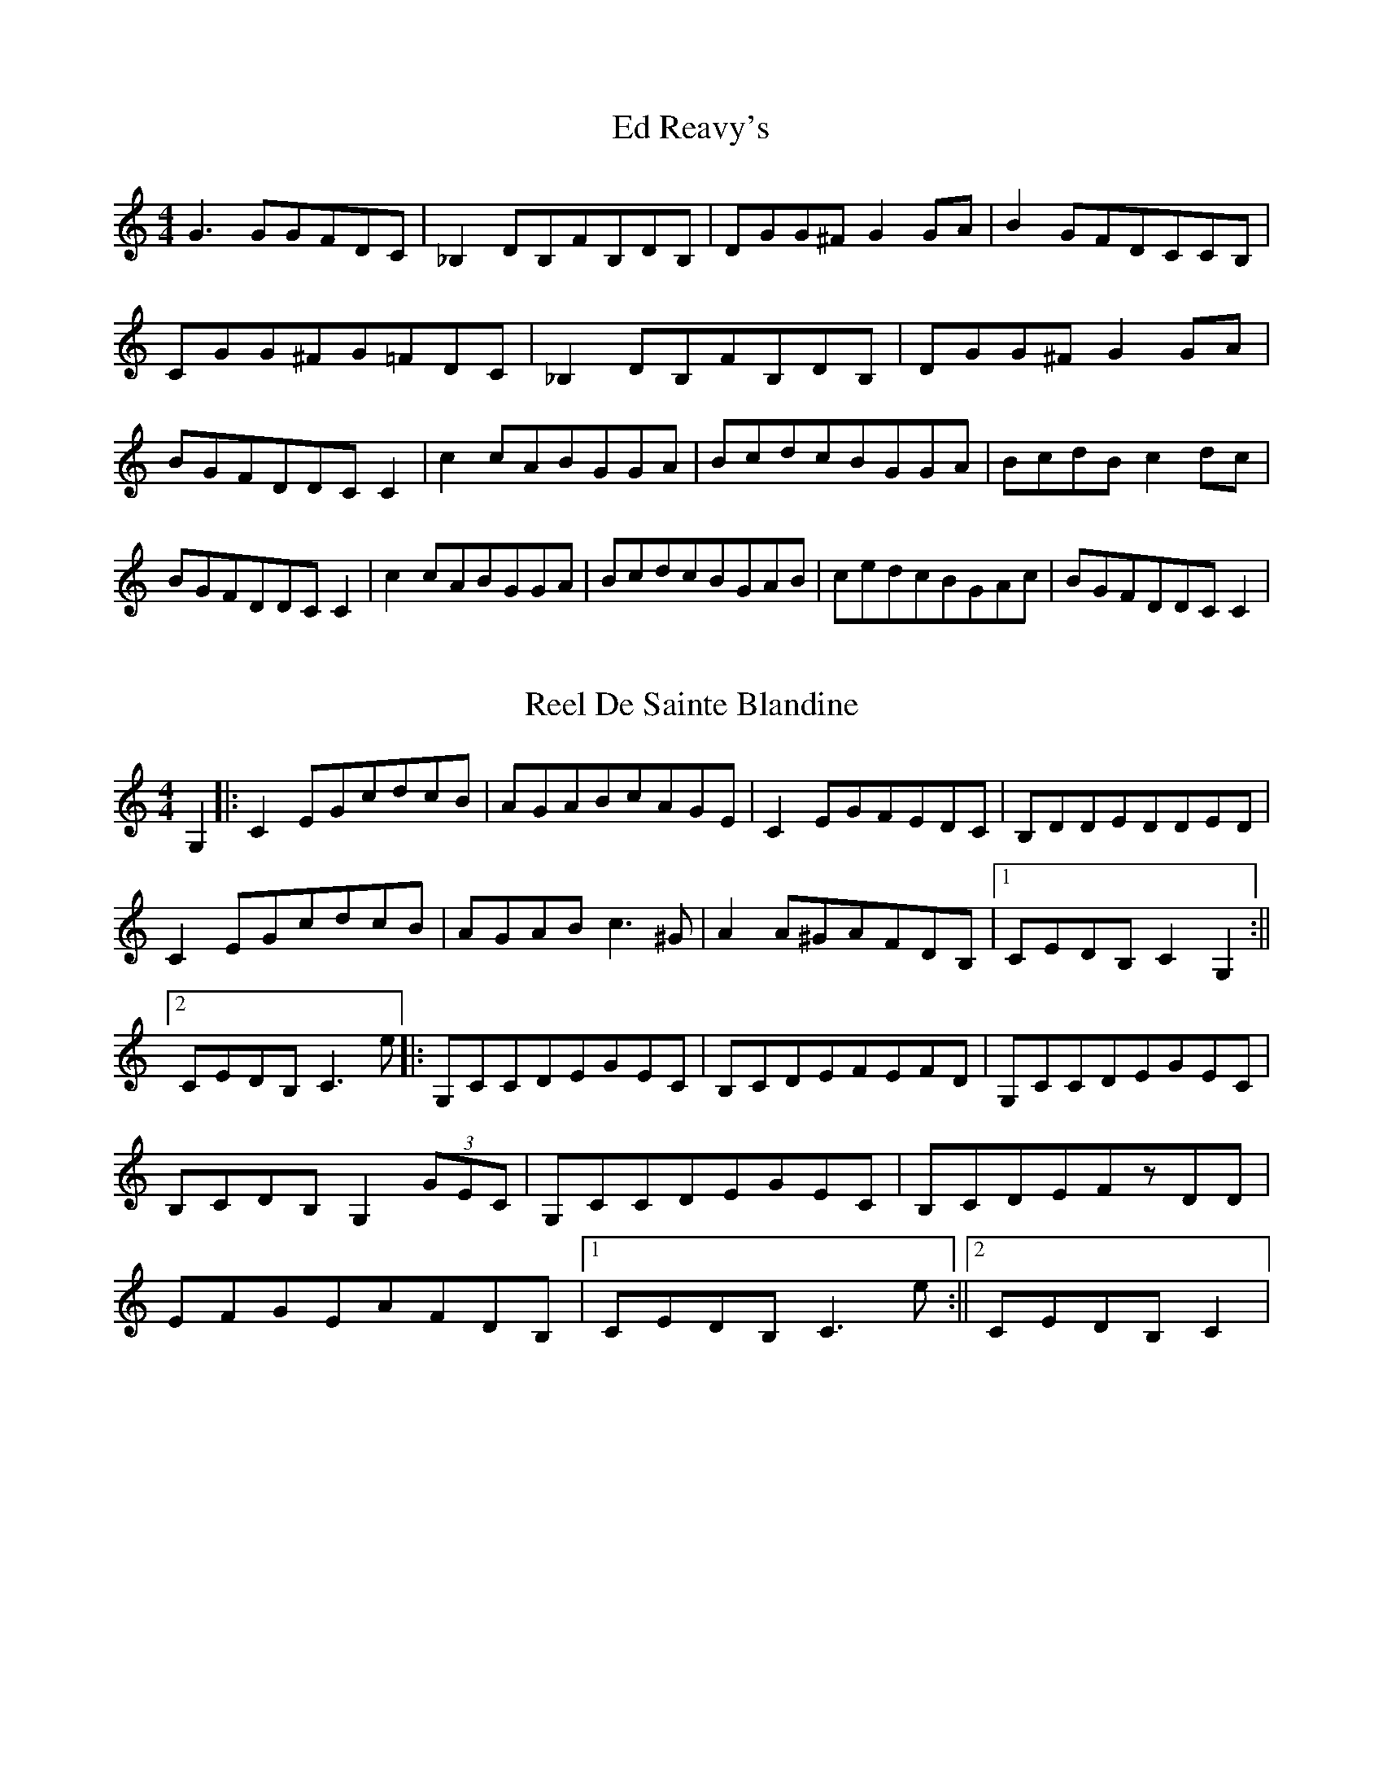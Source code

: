 X:36174
T:Ed Reavy's
M:4/4
K:Cmaj
G3GGFDC|_B,2DB,FB,DB,|DGG^FG2GA|B2GFDCCB,|CGG^FG=FDC|_B,2DB,FB,DB,|DGG^FG2GA|BGFDDCC2|c2cABGGA|BcdcBGGA|BcdBc2dc|BGFDDCC2|c2cABGGA|BcdcBGAB|cedcBGAc|BGFDDCC2|

X:48513
T:Reel De Sainte Blandine
M:4/4
K:Cmaj
G,2|:C2EGcdcB|AGABcAGE|C2EGFEDC|B,DDEDDED|C2EGcdcB|AGABc3^G|A2A^GAFDB,|1CEDB,C2G,2:||2CEDB,C3e|:G,CCDEGEC|B,CDEFEFD|G,CCDEGEC|B,CDB,G,2(3GEC|G,CCDEGEC|B,CDEFzDD|EFGEAFDB,|1CEDB,C3e:||2CEDB,C2|

X:41376
T:Julia Clifford's
M:2/4
K:Cmaj
|:G|e>gfd|ee/2g/2fd|ecdc|d/2e/2d/2c/2Ac|e2fd|e>gfd|ecd/2e/2d/2B/2|c2c:||:c/2A/2|G>EGA|Gege|dcde/2d/2|cGAc/2A/2|G>EGA|Gege|dcde/2d/2|c2c:|

X:32911
T:Buíoch
M:6/8
K:Cmin
|:c3cBG|BcdcBG|F3FGB|F3FGB|e3g2b|c'bgbgf|gfef2e|1gfedcB:||2gfedcd|:e3gzb|bgfgfe|B3fzb|bc'bgfe|1A3ezf|gfefed|B3fBg|agfgfd:||2c3ecf|gfedcB|A3efg|bgfgfd|e2|

X:49156
T:Rosie Finn's Favourite
M:12/8
K:Cmaj
|:C2EG2ce2cG2E|FEFdcBc2GE2D|C2EG2ce2cG2E|FEFdcBc3c3:||:c2ef2ed2AA2c|B2dedcB2GG3|c2ef2ed2AA2c|BABGABc3c3:|

X:47545
T:The Phoenix
M:4/4
K:Cmaj
eGcedcBd|AGFAGFEG|eGcedcBd|AGFAG3e|eggedcBd|AGFAGFED|C3ccGce|1dcBdc2gf:||2dcBdc2z2|:EAAGA3e|edcedcBd|EAAGABcd|ecdecdBc|A2EAA2EA|A2cABAGA|EAAGABcd|1edcBc2z2:||2edcBc2gf|

X:38646
T:The Green Hills Of Tyrol
M:3/4
K:Cmaj
|:G,CD|E2ECEF|G2GAEA|GFDB,DA|GECG,CD|E2ECEF|G2GAEA|GFDG,B,D|1C3:||2C2C2AB|c2c2BA|AGG2A2|GFF2G2|FEE2AB|c2c2BA|AGG2A2|G^F^F2ED|G3DBD|A3D^FD|G3DBD|A3D^FD|GA^FAGA|FGEGDG|C3G,CD|

X:32999
T:Bury The Cabbage
M:6/8
K:Cmaj
d/2e/2f/2|:geggfe|f2dd2e|fefdef|e2cc2e:||:geggc'_b|a2ff2a|babgab|1d'2c'c'2e:||2d'2c'c'3|

X:49233
T:The Ruined Old Cottage In The Glen
M:4/4
K:Cdor
|:G2FDB,CDF|GBFB(3GABcd|BGFDB,CDF|GBFDDCC2|G2FDB,CDF|(3GABFB(3GABcd|BGFDB,CDF|(3GABFDDCC2|:GccBGBBF|GccdedcB|GccBGBBF|(3GABFDDCC2|GccBGBBF|(3GABcde3f|g2fdecdB|GBFDDCC2|

X:35327
T:Dessous Les Lauriers Blancs
M:3/2
K:Cmin
|:C2EDC2B,2C4|C2DEF2D2E2D2:||:C2DEF2D2E2C2|E2DCB,2C2D4|C2DEF2D2E2C2|C2DEC2B,2C4:|

X:38657
T:The Green Mossy Banks Of The Lea
M:3/4
K:Cmaj
DC|D2A3A|G3EDC|D6|D4DE|F3GAB|c2A2cd|d6|d4ed|c4AG|E4DC|D6|D4DE|F3GAF|G3EDC|D6|D4:|

X:43236
T:Loughcurra
M:4/4
K:Cdor
GCCB,CDEF|G2cGBGF2|GCCB,CDEF|(3GABFDF2DF|G2CB,CDEF|G2cGBGF2|GccBcdec|1BGFDC2cB:||2BGFDC2DF|GccBcdef|g2fecGGF|GccBcdec|BGEGF2EF|GccBcdef|g2fecGGF|GccBcdec|1BGFDC2DF:||2BGFDC2cB|

X:43242
T:The Loughrea
M:2/4
K:Cmaj
CG,C>D|EGAG|Ac/2A/2GE|DCA,2|CG,CC/2D/2|E/2F/2GAG|A/2B/2c/2A/2GE|DCC:|EGAG|cG/2c/2AG|Ac/2A/2GE|D/2E/2D/2C/2A,G,|E/2F/2GA2|c/2d/2c/2B/2AG|AcGF/2E/2|DCC:|

X:44541
T:The Middle Of May
M:6/8
K:Cmix
|:C>EGBAG|AGFGFE|C>EGBAG|c3c2z|d2dc2c|BcBAGF|G>AGFED|C3C2z:||:e2efed|edcd2c|e2efef|g3g2z|a2ag2g|fgfe>dc|d>efedB|c3c2z:|

X:35165
T:The Dawn
M:4/4
K:Cmaj
C2EGF2Ac|G2Bdc2eg|(3ffffagece|(3dddcdecAF|C2EGF2Ac|G2Bdc2eg|(3ffffagece|(3dddcdeccd:|e2geaege|ccecdcAc|GAcdeceg|agabc'agf|e2geaege|ccecdcAc|GAcdeceg|agabc'4:|

X:32979
T:The Burnt Cabbage
M:4/4
K:Cdor
|:GCC2GFDF|GDFDB,CDF|GCC2GFDF|1GABdc2BA:||2GABdc3B|GBcdedce|dBfBgBfB|GBcdedce|dcBdc3B|GBcdedce|dBBABdfd|e2ged2cd|BGFDCDEF|

X:39475
T:The Hole In The Boat
M:6/8
K:Cdor
B,3B,3|C2B,B,CE|FAcBAF|GAFECF|CB,FB,3|C2B,B,CE|FAcBAE|FAFECF:|B,3F3|c2BBAF|A,BcBA,E|GAFECF|CB,FB,3|C2B,B,CE|FAcBAE|FAFECF:|

X:49461
T:Saturday
M:3/4
K:Cmaj
G2|c3GEG|cBcdec|d3cde|f4dc|B3GBe|f2e2d2|e3dcA|G4G2|c3GEG|cBcdec|d3cde|f4dc|B3GBe|f2e2d2|c3dcB|c4|c2|A3FAc|d2c2A2|G3EGc|e4dc|B3GBe|f2e2d2|e3dcA|G4G2|A3FAc|d2c2A2|G3EGc|e4dc|B3GBe|f2e2d2|c3dcB|c4|

X:42837
T:The Lilly
M:4/4
K:Cmaj
|:c'2c'ga2gf|e2ecd2c2|c'2c'ga2gf|efedc4:|ecgcecga|gfedc4:|e2ecd2ga|gfedc4:|

X:50296
T:Sligo Creek
M:4/4
K:Cdor
|:g2fgecc2|g2fgefga|b2fedBBG|FGBcdBef|g2fgecc2|g2fgefga|b2fedBfd|BccBc2z2:||:_AccBcdef|gefdefge|fBB2dBGB|FGBcdBcB|_AccBcdef|g2fdefge|fbb2fgfd|BccBc2z2:|

X:48777
T:The Road South
M:6/8
K:Cmin
|:CDECDE|A2GF2E|DEFDCB,|CDEFDE|CDECDE|A2GF2E|DEFDCB,|CDCC2G,:|CEGc2G|A2GF2E|DEFB2F|A2GFED|CEGc2G|A2GF2E|DEFDCB,|CDCC2G,|CEGc2G|A2GF2E|DEFB2d|c2BGED|CEGc2G|A2GF2E|DEFDCB,|CDCC2G,|

X:43139
T:Longnancy's
M:6/8
K:Cmaj
CEGc2G|GAAGED|CEGc2A|AGEGED|CEGc2G|GAAGED|DE2GED|CEDCA,G,:|A,2A,D2E|DA,CB,A,G,|A,3A3|GEFEDC|A,3D2E|DA,CB,CD|1E3GED|CEDCA,G,:||2E3GEG|AGABAB|c2dedc|cdcBAG|G2AEGc|cdcBAG|Gcdedc|cdcBAG|AEFGED|CEDCA,G,:|

X:47589
T:The Pigeon On The Gate
M:4/4
K:Cdor
DF|GCC2GFDF|G3AGFDE|FB,B,2FB,DE|F3BGFDF|GCC2GFDF|G3AGFDC|B,DFBdecd|BGFDC2:|(3DEF|Gcc/2c/2cBdcB|GccdecdB|GFF/2F/2F=EFGA|B2AcBGFD|Ccc/2c/2cBdcB|GccdecdB|GF=EFcFAc|BGFDC2:|

X:39765
T:The Humours Of Failure
M:6/8
K:Cdor
cdec'ba|gafedc|Bcdbfe|dfedcB|cdec'ba|gabc'2b|ac'bafe|dfdc3:|c'cc'bab|c'gfedc|bfbaga|bfedcB|cegc'ba|gabc'2b|ac'bafe|dfdc3:|

X:46608
T:On Home Turf
M:4/4
K:Cdor
C3CDFBG|F2DB,CB,GB,|C2DFGBBc|d3fgfdc|dggfdcBF|G2AGFDB,C|DFBAGFDB,|1C2DFGDCB,:||2C2DFGBed|c2edcG3|FEDB,CDEG|cgecGcef|gffdB3d|e2cBGecB|GFFDB,2DB,|C2EFGBAF|1GG2GABd:||2GG2FEDB,|

X:52242
T:The Trip To Pakistan
M:4/4
K:Cmin
|:GA|B3cBAGB|A2AFGEED|CEGEA3B|GFEGF2:||:EC|B,FFEF2AF|G2BGAcEG|B,FFEFGAF|GBAGF2:|

X:53568
T:Ymgyrchdon Y Waunlwyd
M:2/4
K:Cmaj
|:GA/2B/2|cGEG|FDDF|ECGE|EDGA/2B/2|cGEG|FDDF|ECDB,|C2:||:C2|B,DD3/2D/2|FEE2|CEE3/2E/2|GEEG|AA/2B/2cA|GGEG|FDCB,|C2:|

X:49932
T:The Shetland Museum
M:4/4
K:Cmaj
C2A,G,C2A,G,|C2DEF2ED|C2A,G,C2A,G,|C2A,G,G,4|C2A,G,C2A,G,|C2DEF2EF|G2ECD2CA,|C2A,G,G,4:|G2EGA2Bc|G2ECD2CA,|G2EGA2Bc|d2cAc4|d2cAc2AG|A2GEG3G|G2ECD2CA,|C2A,G,G,4:|

X:30618
T:An Dro Marc D' Ailleurs
M:4/4
K:Cmin
|:G|cdefg2g2|fgfed3e|f2d2e2c2|1c/2d/2c=Bcd3:||2c2=B2c3|:d|G/2A/2Gcde2e2|d/2e/2dfed3e|f2c2c2=Bc|1f2efg3|2d2=B2c3|

X:37060
T:The First Night In America
M:6/8
K:Cmaj
C3DB,G,|C3EFG|A2cGEC|DECDB,G,|C3DB,G,|C3EFG|A2cGEC|1DCB,CEG,:||2DCB,CEG|c3ecA|G^FGAFD|E2ccBc|decdBG|c3ecA|G3A^FD|EGcGEC|1DCB,CEG:||2DCB,C3|

X:44658
T:Mind The Nettles!
M:4/4
K:Cmaj
|:CEG,CEDCD|EGGAGCEG|AGABcAGE|FDE/2D/2CB,DG,B,|CEG,CEDCD|EGGAGCEG|A3BcAGE|1FEDFECCB,:||2FEDFECCG|:cGAcG2EG|cdecdcAB|c2cAGcEG|FEDFECGA|cGAcG2EG|cdecdcAB|cegefedB|1cAGFECCG:||2cAGFECCB,|

X:36554
T:Fairly Shot Of Her
M:6/8
K:Cmaj
E|:F2DF2D|F2AAFD|F2DF2D|CEGGEC|F2DF2D|F2AAFA|FAcGEC|D2EFED:||:C2ccBc|E2GG^FG|C2ccBc|CEGGED|C2ccBc|cBcG2E|FGAGEC|D2EFED:|

X:46183
T:Nyth Y Gwcw
M:4/4
K:Cdor
|:D|EDEDC2c2|G2G2F4|EDEDC2GA|B2B2D3D|EDEDC2c2|G2G2F4|EDEDCDEF|G2G2c3:||:d|cdedc2c2|BAGFG4|cdefg2g2|f2c2c3d|ededc2c2|BAGFG3F|EDEDCDEF|G2G2c3:|

X:48321
T:Ramnee Ceilidh
M:4/4
K:Cmaj
|:cAAcG2AG|edded2cd|egged2ed|c2dcAcAG|cAAcG2AG|edded2cd|egged2ed|1cAGAc2c2:||2cAGAc3d|:e3GAcd2|dcc2dcAc|e3GAcd2|dcedc3d|e3GAcd2|dcc2dcAc|egged2ed|1cAGAc2cd:||2cAGAc4|

X:37243
T:The Flowers Of Red Hill
M:4/4
K:Cdor
|:gcc2gcac|gcc2gcfc|gcc2g2c'a|bgfdBc(3def:|gc'c'2d'bc'b|gc'c'bgf(3def|gc'c'2d'bc'b|gfgabf(3def|gc'c'2d'bc'b|gc'c'ab3c'|d'bb2c'bgf|gc'c'bgf(3def|

X:40950
T:Joey Beaton's
M:4/4
K:Cmin
|:c'|gccBcdef|geedegbg|fBB2dBB2|(3g=abfbdBBc'|gccBcdef|geedegbg|fBB2dBB2|(3g=abfdc3:||:e|cGcecGce|dBFBdBfd|cGcecGce|dBfdc3d|cGcecGce|dBFBdBfd|efgegbfb|dBfdc3:|

X:42590
T:Le Reel Des Voyageurs
M:4/4
K:Cmaj
G,2|C2ECGCEC|DEFGFEDC|EGcG(3ABcGE|FEDCB,DG,B,|C2ECGCEC|DEFGFEDC|EGcG(3ABcGE|ECDB,C2|EG|c2GcEcGB|cdecdcAB|c2GcEcGE|FEDCB,DG,B,|c2GcEcGc|cdecdcAB|cBcdcBAG|(3ABcBdcAGE|

X:41518
T:Katy Is Waiting
M:6/8
K:Cdor
|:GCCACC|GFDGFD|B,3DCD|F2GFDB,|GCCACC|GFDGFD|FGABGD|DCB,C3:||:c3cde|dcBc2F|FGAB2B|FGABFD|c3cde|dcBcBG|BABGFD|GFDC3:|

X:34933
T:Dan Sullivan's Father's
M:6/8
K:Cmaj
|:c2GAGAcdeg3|gage2dc2AAGA|eggegggede3|gage2dc2AAGA|F2CDCDFGAc3|cdcA2GF2DDCD|AccAcccAGA3|cdcA2GF2DDCD|

X:48149
T:Queen Of The Fairies
M:4/4
K:Cmaj
|:DC|A,2D2DEFG|A2d2c3G|(3ABAG2(3FGFE2|DEDCA,2G,2|A,2D2DEFG|A2d2c3G|A2GAc2GA|1E2D2D2:||2E2D2D2DC|:A,2D2F2D2|A3EFEDC|A,2C2G,2C2|A,2G,A,CA,G,E|A,2D2F2D2|A3GFEDC|A,2G,A,C2E2|1F2D2D2DC:||2F2D2D2|

X:48360
T:Rattlin' Roarin' Willie
M:9/8
K:Cmix
|:G|E2CCDCEGA|BFDB,2DF2G|E2CCDCEGA|c=BcE2FGAB|c=BcGECEGA|B2FDB,DF2A|GEGA2GAcG|ECEDB,DC2:|

X:52501
T:Union Street Session
M:4/4
K:Cmaj
|:B|c2GFE2CE|DG,G,2FEDC|E2GEFGAc|GDD2BcdB|c2GFE2CE|DG,G,2FEDC|E2GEFGAc|GDD2ECC:||:B|c2ecfceg|dGG/2G/2GBcdB|c2ecf2ef|gddf(3efgdB|c2ecfceg|dGG/2G/2GBcdf|e2dcd2Bc|d2cBc2G:|

X:43585
T:The Maid Of Holywell
M:4/4
K:Cmaj
G3GA3c|G2EGADD2|GCEGA/2B/2cGc|A/2B/2cGFECCD|C2EGc2BA|G2FEFDDE|F3GAcdf|edcBc3G|c3edcAc|dfedcAGA|c3cdfed|cAGFECC2|c2c2dcAc|dfedcAGA|cdefg3f|e2dfedcA|

X:43615
T:The Maid's Complaint
M:9/8
K:Cmaj
|:G2EE2cBAG|A2Bc2decA|G2EE2cBAG|1ABcdcBc3:||2ABcGECC3|:e2cc2eedc|d2BB2ddcB|c2AA2cBAG|1ABcdcBc3:||2ABcGECC3|

X:32534
T:The Boys Of Coomanore
M:6/8
K:Cmaj
|:EFDECC|BcdcGF|E3ECC|EFDEGF|EFDECC|BcdcGF|EFDEGF|DCB,CGF:||:GABcBc|edcdBG|GABc3|egfedc|GABcdf|edcdcB|GFEDGF|ECCC2A:|

X:47651
T:The Piper's Couch
M:4/4
K:Cmaj
|:G2ecGeec|f2fedgge|G2ecGeec|G2BdfdBG|G2ecGeec|GAcde2dc|e2dcGAcG|GAcdc2c2:||:GccggecG|GcceecGe|f2fedGBd|e2edcGAc|GccggecG|GcceecGe|d2dedGBc|dccBc2c2:|

X:42489
T:The Lasses Of Ballintra
M:4/4
K:Cmaj
C2EGAGEC|C2ECDCA,B,|C2EGAGEG|cedcAcc2:|Gcc2ecc2|dcecdcAc|Gcc2ecc2|cedcABc2|Gcc2ecc2|dcecdcAB|c2BcAGEG|AddecAGE|

X:40458
T:Jackson's Gamble
M:4/4
K:Cmaj
|:GE|CGEGAFAc|fdfgafdB|GBABcAde|dcBAG2GE|CGEGAFAc|fdfgafdB|GBABAGFE|D2C2C2:||:GB|cdcBAFAc|dBGEDFAc|Acegfgfe|dcBAG2GB|cdcBAFAc|dBGEDFAc|GBABAGFE|D2C2C2:|

X:43328
T:Lucy's Fling
M:4/4
K:Cmaj
c>AG>Ac>de>g|g>e(3edcd>cA2|c>AG>Ac>de>g|g>e(3dedc2c2:|(3agac'>ga2c'>a|g>e(3edcd>cA>g|(3agac'>ga2c'>a|g>e(3edcd2c2|(3agac'>ga2c'>a|g>e(3edcd>cA>c|c>AG>Ac>de>g|g>e(3dedc2c2|

X:32770
T:Bring Back The Child
M:6/8
K:Cmaj
cBAG2E|FDDECC|cBAG2E|FDB,C3|cBAG2E|FDDECC|A,B,CD2E|FDB,C2G,|A,B,CD2E|FDDECC|A,B,CD2E|FDB,C2G,|A,B,CD2E|FDDECC|cBAG2E|FDB,C3|

X:36891
T:The Fermoy Lasses
M:4/4
K:Cmin
EGCGEGCG|CGEGA2GF|EGCGEGCG|CB,DEF2GF|EGCGEGCG|CGEGA2GF|EFGABcBA|FB,DFA2GF:|E2GEBEGE|E/2E/2EGBceBG|E2GEBEGE|FDB,DFAGF|E2GEBEGE|E/2E/2EGBc2cd|efedcBGB|c/2d/2eBGFECD:|

X:42486
T:The Lasses O' Ballantrae
M:4/4
K:Cmaj
A|:GCEGABcA|GCEGADDA|GCEGABcd|1ecBdc2cA:||2edBdcGAB|:cBcedcdf|egedcBAG|1cBcedcdf|eGABc2cG:||2FAAGABcd|edBdc2cA|

X:43634
T:The Maids Of Ardnaree
M:4/4
K:Cmaj
|C3DEFGE|F/2F/2FFGAFGE|C/2C/2CCDECD/2E/2F|1Gcc_BGAFD:||2Gcc_BGAFG|c3defge|(3fgfcfafge|c3defgf|ec_BGGFF2|cBcdefge|f/2f/2fcfafge|c2d/2e/2fgagf|ec_BGFAGE|

X:31687
T:The Beehive
M:4/4
K:Cmin
|:C2G2cB2F|FGB,CDEFG|CGcGdGed|decdeg2C|C2G2cB2F|FGB,CDEFG|cGeddece|decedcBG:||:EECB,C2AF|FFFEDEFG|EECB,C2AF|FEFGB4|EECB,C2AF|FFFEDEFB|GGFEF2EC|CCB,CEC3:|

X:40522
T:James Kelly's
M:9/8
K:Cmaj
|:EGGAG2|EGGGA/2B/2c|EGGAG2|dedcAG:||:eggec2|dedcAG|ecdBcG|A_BAGED:|

X:48339
T:Ratha Fair
M:4/4
K:Cmin
gcgedBfd|gcgfgcgf|gcgedBfd|gefdc2ce|gcgedBfd|gcgfgceg|faegfBdf|gefdc3|:d|BGGBFGBF|BGG=ABcdc|BGGBFGBF|GBDBC3:|

X:46652
T:The One-Horned Buck
M:4/4
K:Cmaj
C2GCABcA|C2AEGEDE|C2GCABcA|FGGEGEDE:|A2BAG2EG|A2BAGEDE|A2BAG2gf|(3efedecAGE|A2BAG2EG|A2BAGEDE|A2BAGggf|(3efedecAGE|

X:45993
T:The Newsman
M:6/8
K:Cmaj
|:CEGGEG|AFAGEC|CEGGFE|DEDDCB,|CEGGEG|AFAGEC|CDEFDB,|1CDCC2C:||2CDCC2c|cAABGG|AFFGEC|cAABGG|ADDD2c|cAABGG|AFFGEC|CDEFDB,|1CDCC2C:||2CDCC2c|

X:32166
T:The Blue Ball
M:6/8
K:Cmin
|:CGFEDB,|CFGB,CE|CFGB,CE|DDDCB,G|CGFEDB,|CFGB,CE|DEDFGB,|1DCB,C2B,:||2DCB,C3|G2CEDC|DDCGB,C|F2E2DC|DEDDCB,|G2CEDC|DDCGB,C|DDCGB,C|DCB,C3|G2CEDC|DDCGB,C|F2E2GE|=AFABAF|G2CEDC|DDCGB,C|DDCGB,C|DCB,C3|

X:37852
T:Gan Ainm
M:4/4
K:Cdor
|:CGGFGBFE|D/2D/2DFDGFED|CGGFG3A|BAGFGFDE|CGGFGBFE|D/2D/2DFDGFED|CDECDEFD|1EFGEFGED:||2EFGEFGAB|:cGG2cdec|dBABFBdB|cGG2cdec|fdecdc=BG|cGG2cdec|dBABFBdf|g2gef3d|1egecdc=BG:||2egecBFDB,|

X:40557
T:Jean Claudes Tie
M:4/4
K:Cmaj
E/2D/2|G2EDCDEG|A2FGAdcA|G2EGcEGE|D2B,CDEFA|GE(3EGECDEG|AF(3FAFAdcA|BedcBGAG|cedBc4|egcgegce|gd(3dfdBdGA|BAGABcde|fe(3efedecd|egcgegce|gd(3dfdBdGA|BAGABcde|fdBdc4|

X:47534
T:Phil Cunningham's
M:4/4
K:Cmaj
|:C2EGc2ec|dcBdcegc'|agfefedc|e2d2d2e2|C2EGc2ec|dcBdcegc'|agfefedc|1G2c2c2ED:||2G2c2c2ef|:gcegc'ceg|a2f2f2de|fdfad'dfa|b2g2g2ef|gcegacfa|bdgbc'2ba|gc'bagefd|1e2c2c2ef:||2e2c2c4|

X:37678
T:Gallagher's Frolics
M:6/8
K:Cdor
B,|:C3EDC|GFGBGF|GBGGFG|EG/2F/2EFDB,|C3EDC|GFGBGF|GFEDE/2F/2D|1ECB,C2B,:||2ECCC2G|:c2dedc|e2fgec|BG/2A/2BdcB|dfBdcB|c2dedc|BdcBGF|GFEDE/2F/2D|1ECB,C2G:||2ECB,C2B,|

X:51910
T:Tom Mhic's
M:2/4
K:Cmaj
|:c2B2|AGEG|A2A>B|AGEG|c2B2|AGEC|DEFD|DCC2:||:CDEG|AGEC|DEFG|AGED|CDEG|AGEC|DEFD|DCC2:|

X:44259
T:McIntyre's Fancy
M:6/8
K:Cdor
|:e2gcBG|Bcdcdc|gc'bgfe|gcdcBG|efgfec|B2BBdf|bgc'bgf|1ecBc2d:||2ecBceg|:c'2c'bgf|gfbgfe|cdcBce|fgefgb|c'gbfge|cdcBGB|efgbgf|1ecBcec:||2ecBc2d|

X:36861
T:Feed The Ducks
M:6/8
K:Cmaj
G3cGe|dcAAGA|cdca2g|gecdcA|G3cGe|dcAAGA|cdca2g|1gecc3:||2gecdeg|a3age|a3c'ea|gecGAF|1EGcegc'|a3age|a3c'ea|geca3|gcdefg:||2EGcecd|cdca2g|cdca2g|cdca2g|g2edcA|

X:42879
T:The Linen Cap
M:4/4
K:Cmaj
c'2gfefge|defgaddb|c'2gfefge|fagfeccb|c'2gfefge|defga3b|c'3g(3abc'ge|fagfeccd|ecGce3c|defgaddf|ecGce3c|fagfeccd|ecGce3c|defga3b|c'3g(3abc'ge|fagfecc2|

X:50149
T:Sister Jean
M:4/4
K:Cmaj
GAcde2ec|f2fde3f|e2defdBc|1d2c2cdcA:||2d2c2cdef|:g2G2GEGc|A2F2G3f|e2defdBc|

X:53511
T:Y Derwydd
M:6/8
K:Cmaj
|:G|EFGG2G|AFAG2c|ABcdef|edcBB/2A/2G|E2GGE/2F/2G|AFAGEC|ABcd>ef|1GABc2:||2G>ABc|:d/2e/2f|ge/2f/2gg2e|fd/2e/2ff2d|e/2f/2gfedc|B>dcBAG|geegeg|fddfdf|edcB>cd|1cGec:||2c>G[Ee][C2c2]|

X:44137
T:May Day
M:6/8
K:Cmaj
G|c2cG2G|AcAG2G|ABcdef|edcdBG|c2cG2G|AcAG2f|edcdBG|c3C2:||:g|g2ec2a|f2dB2g|e2cA2d|BcdG2G|AcABdB|cegg2f|edcGcB|c3C2:|

X:50669
T:Sporting Paddy
M:4/4
K:Cmaj
cAA2cAGA|cAA2d2cd|ecdBcAGc|ABcAGEDC|c2BcAGEG|cAA2d2cd|ecdBcBAG|ABcAGEDC|

X:48674
T:Rick's Rambles
M:4/4
K:Cmaj
|:F/2E/2D|C3DEG,A,B,|CEDCB,CDF|GcBAGFEF|(3GFGAGFDB,D|C3DCEGE|FEDCB,CDF|GcBAGFA,B,|DCCDC2:||:EF|GFEFAGEC|(3DEDA,B,DCB,A,|G,GGEFDA,B,|CE(3DCB,CG,EG,|CG,G,2CEGE|FEDCB,CDF|GcBAGFA,B,|DCCDC2:|

X:36312
T:Elizabeth Keane's
M:6/8
K:Cdor
G2cBdB|GFDDCD|G,CDE3|F3BFD|C2cBdB|GFDDCB,|G,CDE3|D3C2z:||:Gcde2f|fefgec|FGBdBB|fBBdcB|Gcde2f|fefgec|BcBGFD|DCDC2z:|

X:32567
T:The Boys Of The Town
M:6/8
K:Cmaj
CB,CEGc|AGEGED|C3EGc|AGEDB,G,|CB,CEGc|AGEGce|dcAcAG|1AGEDB,G,:||2AGEDED|A3ABc|G3GEG|A3ABc|dcAGEG|A3ABc|G3GEC|DCDECG,|1A,G,A,CEG:||2A,G,A,C2G,|

X:45212
T:The Mountain Dew
M:4/4
K:Cmaj
C2CEGCEG|AGECDCA,G,|CB,CEGCEG|cedcABc2|C3EG2E/2F/2G|AGECDCA,G,|CB,CEGCEG|c/2d/2edcABcA|Gc3ec3|dcecdcAc|Gc3ec3|cedcABcA|Gc3ec3|dcecdcAc|ecdBcBAG|A/2B/2cdBcAGE|

X:51332
T:Tanner Man
M:2/4
K:Cmaj
|:G,|CC/2E/2DD/2E/2|CCG>F|E/2D/2CDD|E>FED|CC/2E/2DD/2E/2|CCG>F|E/2D/2CDD|C3:||:G|c/2B/2AG/2F/2E|FFG>F|E/2D/2CFA|G3G|c/2B/2AG/2F/2E|FFE2|E>FED|C3:|

X:51537
T:Thadelo's
M:4/4
K:Cmaj
e2eeedcd|edcAG2G2|c2c2d2cd|e2d2d2cd|e2eeedcd|edcAG2G2|c2c2d2cd|1e2d2c3d:||2e2d2c4|eg2eg2g2|ac'2bc'2c'a|g2gagecd|e2d2d2cd|eg2eg2g2|ac'2bc'2c'a|g2gagecd|e2d2c4:|

X:35938
T:The Drunken Tinker
M:4/4
K:Cmix
|:GccBGBFB|Gcc2acgc|GccBGFGA|B2dB_eBdB|GccBGBFB|Gcc2acgc|GccBGFGA|BcdffdBd|:c2gcacgc|acgcfdBd|c2gcacgc|f2dBFBdB|c2gcacgc|acgcfdBd|g3ab3g|f2dBFBdB|

X:50534
T:The South West
M:12/8
K:Cmaj
|:B|A2GABcG2ED2E|C2EDEDC2DE2G|A2GABcG2ED2E|C2DE2GA2Bc2:||:d|e2cd2ce2cd2B|c2ededc2GA2G|e2cd2BcBAG2E|C2DE2GA2Bc2:|

X:37619
T:The Fruity Nutcake
M:4/4
K:Cmaj
|:e2dceggc'|agfagecB|Addefedc|BcABGggf|e2decggc'|d'c'ad'c'age|fdefgc'af|ecdBc4:||:d2efdafd|d'c'ad'c'agf|geefg_bag|fedfeA_BA|d2efgdef|defgagab|d'c'ad'c'agf|ecdBc4:|

X:45343
T:Mrs Flanagan
M:4/4
K:Cmaj
|:EGG2c2de|f2efdcAG|EGG2cded|cAGEDECD|EGG2c2de|fdecdcAG|EGG2cded|cAGEDEC2:||:efgec2de|f2efdcAc|efgec2de|fdecdcAc|efgec2de|fdecdcAG|EGG2cded|cAGEDEC2:|

X:45595
T:The Musical Priest
M:4/4
K:Cmin
cB|GccBcdec|dcBdfdcB|GccBcdec|dfBdc2:|cd|e2(3fedegfe|dBfBgBfd|edcdefg=a|bgfdc2:|c'cgcc'cgc|dcBdfdcB|1c'cgcc'cgc|dcBcdcc2:||2cdedefga|bgfdc2|

X:41088
T:John Leary's
M:12/8
K:Cmaj
|:G,A,B,|C2AGECB,2DA,2D|B,2DG,A,B,C2G,G,A,B,|C2AGECB,2DA,2D|B,DB,G,A,B,C3:||:C2E|G2Ec2EG2FD2E|FEFA2GE2GC2E|G2Ec2EG2FD2c|BAGF,EDC3:||:G3|BAGF2AA2GE2G|GAGFEDC2DE2G|BAGF2AA2GE2G|BAGFEDC3:|

X:36907
T:Ffidl Ffadl
M:2/4
K:Cmaj
|:C>DEC|F>EFD|CC/2D/2EC|B,DB,G,|C>DEC|FF/2E/2FD|EGF/2E/2D/2C/2|B,DB,G,:||:A,FF2|A,FCA,|B,GG2|B,GDB,|A,/2C/2FF>C|A,FCA,|EGF/2E/2D/2C/2|B,DB,G,:|

X:37763
T:Gan Ainm
M:4/4
K:Cmaj
|:C2ECGCEC|_B,2D_B,F_B,D_B,|C2ECGCEC|EGDFECCG,:|C2ECFCEC|FCECDCA,G,|C2ECFCEC|EGDFECCG,|C2ECFCEC|FCECDCA,G,|EGGEGEDC|G,A,CDECC2:|

X:41375
T:Julia Clifford's
M:12/8
K:Cdor
|:ba|g2ccdfg2fgab|gcccdfgfddba|g3cd/2e/2fg2fg2b|c'bgb2df2df:||:ab|g2c'c'bc'c'd'c'c'bc'|gc'c'c'bc'gafgab|1g3c'=bc'c'd'c'c'bc'|gfdb2Bf2df:||2c'd'c'bc'babagag|fd/2e/2fb2df2df|

X:38147
T:Gillan's
M:4/4
K:Cmaj
c2ecd2fd|e2gefdcB|c2egabc'a|gfedcBAG|cGcedGdf|ecegfedc|c2egabc'a|1gfedc2AB:||2gfedc2ab|c'2ac'b2gb|a2fagedc|c'2ac'bc'd'c'|bag^fg2ab|c'bac'bagb|agfagedc|c2egabc'a|1gfedc2ab:||2gfedcBAG|

X:36044
T:Dusty Bob's
M:6/8
K:Cmaj
G,|:C2CCDE|D2DDEF|G2EF2D|E2CDB,G,|C2CCDE|D2DDEF|GFEDCB,|1C3C2G,:||2C3C2G|c2ccdc|B2BBcB|A2AABc|d2cBAG|c2ccdc|B2BBcB|ABcBcd|c3c2G|c2ccdc|B2BBcB|A2AABc|d2cBAG|c2GEFG|A2FDEF|GFEDCB,|C3C2|

X:36349
T:The Elusive Magpie
M:6/8
K:Cmaj
_B,|:G,CC_B,CD|F3FEF|G2cBdc|BGFDC_B,|G,CC_B,CD|F3FEF|G2cBGF|1DC_B,C2_B,:||2DC_B,C2G,|:CEGc3|BdcBGF|D_B,2F_B,2|G_B,2F_B,2|G,CC_B,CD|F3FEF|G2cBGF|1DC_B,C2G,:||2DC_B,C2|

X:47869
T:Port An Dreoilin
M:6/8
K:Cmaj
cGcBAB|AGEGEC|cCcBAB|AGED3|cecBdB|AGEGAc|C2EGEC|DEDC3:|CDEGAB|AGEGED|CDEGAB|AGED2G,|CDEGAB|AGEGAc|C2EGEC|DEDC3:|

X:44561
T:The Midnight
M:4/4
K:Cmaj
c3GAGEF|GAcGAGEG|ADDCD2EG|(3ABcdBcBAG|c3GAGEF|GAcGAGEG|ADDCD2EG|(3ABcdec4|cedBc2Gc|cdegfdBd|c2ecGceg|afgefede|cedBc2Gc|cdegfdBd|cdecGceg|aegefedB|

X:41929
T:The Kitchen Girl
M:4/4
K:Cdor
c'4b4|gagfe2ef|g2a2bc'd'c'|b2g2g4|g2c'2b2c'b|gagfefga|b2f2gagf|e2c2c4:|cdecdcB2|cdcBG2GB|cdefg>_ag2|cdecdcB2|cdcBG2cdedcedcB2|c4c4:|

X:49485
T:Scarce O' Tatties
M:6/8
K:Cmix
|:c2ggab|g2dfdB|c2ggab|gfdceg|c'2c'b2b|a2agec|c2ggab|fdBc3:|c'gbc'2a|b2agcc|c'gbc'2a|b2ag3|g3c3|f2gagf|c2ggab|fdBc3:|

X:40588
T:Jenny Dang The Weaver
M:4/4
K:Cmaj
dAAGA2cA|GAcdedce|dGGFG2cA|GAcefedc|dAAGA2cA|GAcdedce|dGGFG2cA|GAcefedB|c2ecdefd|cdezf2ed|c2ecdefd|efgeafdB|c2ecdefd|cdezf3g|(3agfgefedc|Acdef2gf|

X:39219
T:The Hen's March Through The Midden
M:4/4
K:Cmaj
G2|:c2G2cdef|gfedd4|cBcde2e2|fef^fg2g2|gfegfedf|edced2G2|cedfegfe|d2B2c4:|G2B2G2B2|G2BB3d2|c2e2c2e2|c2ee3g2|c2ff3a2|c2ee3g2|c2ff3a2|c2ee3g2|gfegfedf|edced2G2|cedfegfe|d2B2c4:|

X:43912
T:Marish Ny Fiddleryn
M:3/4
K:Cmaj
CEG|c>BcdcA|G>ECCEG|c>BcdcA|G3E/2F/2GA|G2DDED|C>B,G,CEF|G>DFECC|C3|

X:39696
T:The Humours Of Ballinahulla
M:6/8
K:Cmaj
|:E3C2G,|CEGAGE|D3G,B,D|1G,B,DFED:||2DCB,CGA|:B3GAB|c3ABc|B2DD3|EDB,DGA|B3GAB|c3A2D|EFGAFD|1GBAG3:||2GBAG2D|

X:35567
T:Donal O'Connor's
M:12/8
K:Cmaj
|:C2D|E>FEFEDC2A,G,2C|A,B,CD2EF3FED|E2EFEDC2A,G,3|A,B,CDCB,C3:||:CB,A,|G,2EE^DEG2EE=DC|G,2CD2EF3DB,A,|G,2EE^DEG2EE=DC|DEDG,B,DC3:|

X:52428
T:Twinkle Little Star
M:4/4
K:Cmaj
C2C2G2G2|A2A2G4|F2F2E2E2|D2D2C4|G2G2F2F2|E2E2D4|G2G2F2F2|E2E2D4|C2C2G2G2|A2A2G4|F2F2E2E2|D2D2C4:|

X:33862
T:City Of Savannah
M:4/4
K:Cmaj
(3EF^F|(3GAGEGcege|fgagfedc|BcdcBcAB|GAFGED(3EF^F|(3GAGEGcege|fgagfedc|BagfeGAB|(3cBcedc2:|(3Bc^c|(3dedBdgdbd|ad^fdgdbd|(3dedBdgdbd|ad^fdg2g^f|(3gagfgdgG2|(3gagegcgGe|(3fgfAf(3efeGe|(3dedABc2:|

